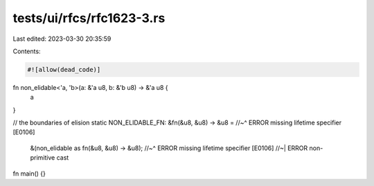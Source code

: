 tests/ui/rfcs/rfc1623-3.rs
==========================

Last edited: 2023-03-30 20:35:59

Contents:

.. code-block:: rs

    #![allow(dead_code)]

fn non_elidable<'a, 'b>(a: &'a u8, b: &'b u8) -> &'a u8 {
    a
}

// the boundaries of elision
static NON_ELIDABLE_FN: &fn(&u8, &u8) -> &u8 =
//~^ ERROR missing lifetime specifier [E0106]
    &(non_elidable as fn(&u8, &u8) -> &u8);
    //~^ ERROR missing lifetime specifier [E0106]
    //~| ERROR non-primitive cast

fn main() {}


